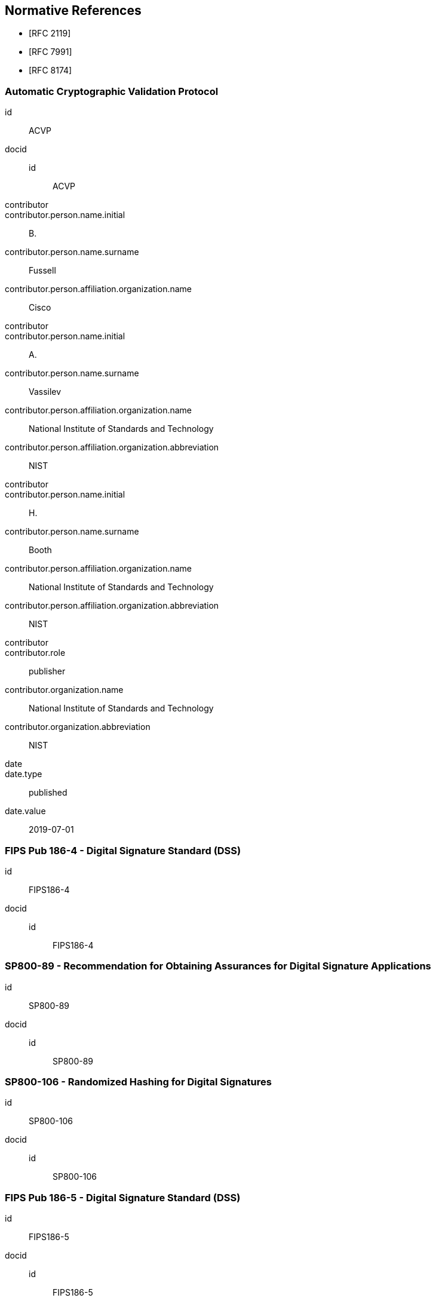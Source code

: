 
[bibliography]
== Normative References

* [[[RFC2119,RFC 2119]]]
* [[[RFC7991,RFC 7991]]]
* [[[RFC8174,RFC 8174]]]

[%bibitem]
=== Automatic Cryptographic Validation Protocol
id:: ACVP
docid::
  id::: ACVP
contributor::
contributor.person.name.initial:: B.
contributor.person.name.surname:: Fussell
contributor.person.affiliation.organization.name:: Cisco
contributor::
contributor.person.name.initial:: A.
contributor.person.name.surname:: Vassilev
contributor.person.affiliation.organization.name:: National Institute of Standards and Technology
contributor.person.affiliation.organization.abbreviation:: NIST
contributor::
contributor.person.name.initial:: H.
contributor.person.name.surname:: Booth
contributor.person.affiliation.organization.name:: National Institute of Standards and Technology
contributor.person.affiliation.organization.abbreviation:: NIST
contributor::
contributor.role:: publisher
contributor.organization.name:: National Institute of Standards and Technology
contributor.organization.abbreviation:: NIST
date::
date.type:: published
date.value:: 2019-07-01

[%bibitem]
=== FIPS Pub 186-4 - Digital Signature Standard (DSS)
id:: FIPS186-4
docid::
  id::: FIPS186-4

// ++++
//
//
// <front>
// <title>Digital Signature Standard (DSS)</title>
//
// <author>
// <organization>NIST</organization>
// </author>
// <date month="July" year="2013"></date>
// </front>
// ++++


[%bibitem]
=== SP800-89 - Recommendation for Obtaining Assurances for Digital Signature Applications
id:: SP800-89
docid::
  id::: SP800-89

// ++++
//
// <front>
// <title>Recommendation for Obtaining Assurances for Digital Signature Applications </title>
//
// <author>
// <organization>NIST</organization>
// </author>
//
// <date month="July" year="2013"></date>
// </front>
//
//
// ++++

[%bibitem]
=== SP800-106 - Randomized Hashing for Digital Signatures
id:: SP800-106
docid::
  id::: SP800-106

// ++++
//
// <front>
// <title>Randomized Hashing for Digital Signatures</title>
//
// <author>
// <organization>NIST</organization>
// </author>
//
// <date month="February" year="2009"></date>
// </front>
//
// ++++

[%bibitem]
=== FIPS Pub 186-5 - Digital Signature Standard (DSS)
id:: FIPS186-5
docid::
  id::: FIPS186-5

// ++++
//
//
// <front>
// <title>Digital Signature Standard (DSS)</title>
//
// <author>
// <organization>NIST</organization>
// </author>
// <date month="July" year="2013"></date>
// </front>
// ++++
